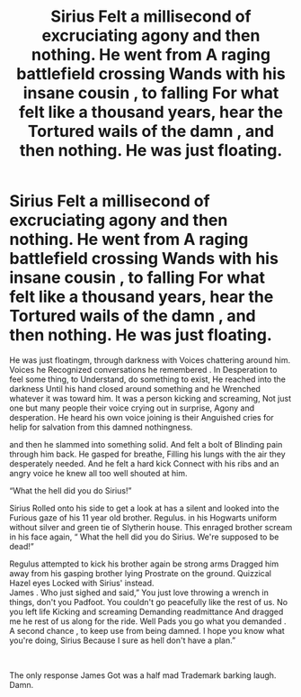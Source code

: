 #+TITLE: Sirius Felt a millisecond of excruciating agony and then nothing. He went from A raging battlefield crossing Wands with his insane cousin , to falling For what felt like a thousand years, hear the Tortured wails of the damn , and then nothing. He was just floating.

* Sirius Felt a millisecond of excruciating agony and then nothing. He went from A raging battlefield crossing Wands with his insane cousin , to falling For what felt like a thousand years, hear the Tortured wails of the damn , and then nothing. He was just floating.
:PROPERTIES:
:Author: pygmypuffonacid
:Score: 7
:DateUnix: 1590953839.0
:DateShort: 2020-Jun-01
:FlairText: Prompt
:END:
He was just floatingm, through darkness with Voices chattering around him. Voices he Recognized conversations he remembered . In Desperation to feel some thing, to Understand, do something to exist, He reached into the darkness Until his hand closed around something and he Wrenched whatever it was toward him. It was a person kicking and screaming, Not just one but many people their voice crying out in surprise, Agony and desperation. He heard his own voice joining is their Anguished cries for helip for salvation from this damned nothingness.

and then he slammed into something solid. And felt a bolt of Blinding pain through him back. He gasped for breathe, Filling his lungs with the air they desperately needed. And he felt a hard kick Connect with his ribs and an angry voice he knew all too well shouted at him.

“What the hell did you do Sirius!”

Sirius Rolled onto his side to get a look at has a silent and looked into the Furious gaze of his 11 year old brother. Regulus. in his Hogwarts uniform without silver and green tie of Slytherin house. This enraged brother scream in his face again, “ What the hell did you do Sirius. We're supposed to be dead!”

Regulus attempted to kick his brother again be strong arms Dragged him away from his gasping brother lying Prostrate on the ground. Quizzical Hazel eyes Locked with Sirius' instead.\\
James . Who just sighed and said,” You just love throwing a wrench in things, don't you Padfoot. You couldn't go peacefully like the rest of us. No you left life Kicking and screaming Demanding readmittance And dragged me he rest of us along for the ride. Well Pads you go what you demanded . A second chance , to keep use from being damned. I hope you know what you're doing, Sirius Because I sure as hell don't have a plan.”

​

The only response James Got was a half mad Trademark barking laugh. Damn.

​


